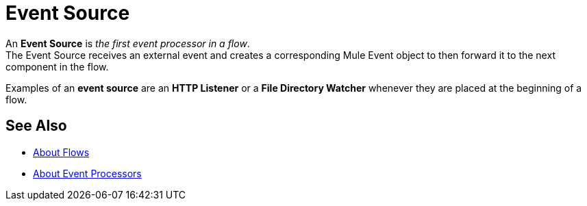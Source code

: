 = Event Source

An *Event Source* is _the first event processor in a flow_. +
The Event Source receives an external event and creates a corresponding Mule Event object to then forward it to the next component in the flow.

Examples of an *event source* are an *HTTP Listener* or a *File Directory Watcher* whenever they are placed at the beginning of a flow.

== See Also

* link:/mule-user-guide/v/4.0/about-flow[About Flows]
* link:/mule-user-guide/v/4.0/about-event-processors[About Event Processors]
